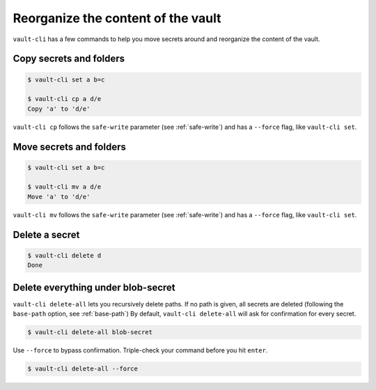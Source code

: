 Reorganize the content of the vault
===================================

``vault-cli`` has a few commands to help you move secrets around and reorganize the
content of the vault.

Copy secrets and folders
------------------------

.. code:: console

    $ vault-cli set a b=c

    $ vault-cli cp a d/e
    Copy 'a' to 'd/e'

``vault-cli cp`` follows the ``safe-write`` parameter (see :ref:`safe-write`) and
has a ``--force`` flag, like ``vault-cli set``.

Move secrets and folders
------------------------

.. code:: console

    $ vault-cli set a b=c

    $ vault-cli mv a d/e
    Move 'a' to 'd/e'

``vault-cli mv`` follows the ``safe-write`` parameter (see :ref:`safe-write`) and
has a ``--force`` flag, like ``vault-cli set``.

Delete a secret
---------------

.. code:: console

   $ vault-cli delete d
   Done


Delete everything under blob-secret
-----------------------------------

``vault-cli delete-all`` lets you recursively delete paths. If no path is given,
all secrets are deleted (following the ``base-path`` option, see :ref:`base-path`)
By default, ``vault-cli delete-all`` will ask for confirmation for every secret.

.. code:: console

   $ vault-cli delete-all blob-secret

Use ``--force`` to bypass confirmation. Triple-check your command before you hit
``enter``.

.. code:: console

   $ vault-cli delete-all --force
